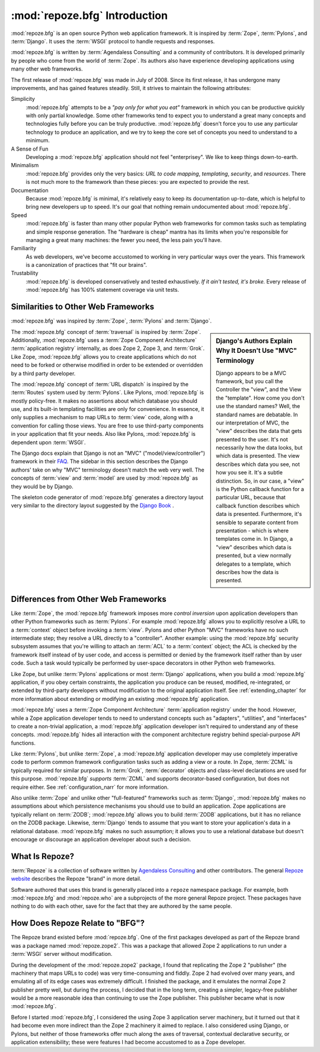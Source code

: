 .. index::
   single: Agendaless Consulting
   single: Pylons
   single: Django
   single: Zope

:mod:`repoze.bfg` Introduction
==============================

:mod:`repoze.bfg` is an open source Python web application framework.
It is inspired by :term:`Zope`, :term:`Pylons`, and :term:`Django`.
It uses the :term:`WSGI` protocol to handle requests and responses.

:mod:`repoze.bfg` is written by :term:`Agendaless Consulting` and a
community of contributors.  It is developed primarily by people who
come from the world of :term:`Zope`.  Its authors also have experience
developing applications using many other web frameworks.

The first release of :mod:`repoze.bfg` was made in July of 2008.
Since its first release, it has undergone many improvements, and has
gained features steadily.  Still, it strives to maintain the following
attributes:

Simplicity
  :mod:`repoze.bfg` attempts to be a *"pay only for what you eat"*
  framework in which you can be productive quickly with only partial
  knowledge.  Some other frameworks tend to expect you to understand a
  great many concepts and technologies fully before you can be truly
  productive.  :mod:`repoze.bfg` doesn't force you to use any
  particular technology to produce an application, and we try to keep
  the core set of concepts you need to understand to a minimum.

A Sense of Fun
  Developing a :mod:`repoze.bfg` application should not feel
  "enterprisey".  We like to keep things down-to-earth.

Minimalism
  :mod:`repoze.bfg` provides only the very basics: *URL to code
  mapping*, *templating*, *security*, and *resources*.  There is not
  much more to the framework than these pieces: you are expected to
  provide the rest.

Documentation
  Because :mod:`repoze.bfg` is minimal, it's relatively easy to keep
  its documentation up-to-date, which is helpful to bring new
  developers up to speed.  It's our goal that nothing remain
  undocumented about :mod:`repoze.bfg`.

Speed
  :mod:`repoze.bfg` is faster than many other popular Python web
  frameworks for common tasks such as templating and simple response
  generation.  The "hardware is cheap" mantra has its limits when
  you're responsible for managing a great many machines: the fewer you
  need, the less pain you'll have.

Familiarity
  As web developers, we've become accustomed to working in very
  particular ways over the years.  This framework is a canonization of
  practices that "fit our brains".

Trustability
  :mod:`repoze.bfg` is developed conservatively and tested
  exhaustively.  *If it ain't tested, it's broke.* Every release of
  :mod:`repoze.bfg` has 100% statement coverage via unit tests.

.. index::
   single: similarities to other frameworks
   single: Grok
   single: Zope
   single: Pylons
   single: Django
   single: MVC

Similarities to Other Web Frameworks
------------------------------------

:mod:`repoze.bfg` was inspired by :term:`Zope`, :term:`Pylons` and
:term:`Django`.

.. sidebar:: Django's Authors Explain Why It Doesn't Use "MVC" Terminology

   Django appears to be a MVC framework, but you call the Controller
   the "view", and the View the "template". How come you don't use the
   standard names?  Well, the standard names are debatable.  In our
   interpretation of MVC, the "view" describes the data that gets
   presented to the user. It's not necessarily how the data looks, but
   which data is presented. The view describes which data you see, not
   how you see it. It's a subtle distinction.  So, in our case, a
   "view" is the Python callback function for a particular URL,
   because that callback function describes which data is presented.
   Furthermore, it's sensible to separate content from presentation -
   which is where templates come in. In Django, a "view" describes
   which data is presented, but a view normally delegates to a
   template, which describes how the data is presented.

The :mod:`repoze.bfg` concept of :term:`traversal` is inspired by
:term:`Zope`.  Additionally, :mod:`repoze.bfg` uses a :term:`Zope
Component Architecture` :term:`application registry` internally, as
does Zope 2, Zope 3, and :term:`Grok`.  Like Zope, :mod:`repoze.bfg`
allows you to create applications which do not need to be forked or
otherwise modified in order to be extended or overridden by a third
party developer.

The :mod:`repoze.bfg` concept of :term:`URL dispatch` is inspired by
the :term:`Routes` system used by :term:`Pylons`.  Like Pylons,
:mod:`repoze.bfg` is mostly policy-free.  It makes no assertions about
which database you should use, and its built-in templating facilities
are only for convenience.  In essence, it only supplies a mechanism to
map URLs to :term:`view` code, along with a convention for calling
those views.  You are free to use third-party components in your
application that fit your needs.  Also like Pylons, :mod:`repoze.bfg`
is dependent upon :term:`WSGI`.

The Django docs explain that Django is not an "MVC"
("model/view/controller") framework in their `FAQ
<http://www.djangoproject.com/documentation/faq/>`_.  The sidebar in
this section describes the Django authors' take on why "MVC"
terminology doesn't match the web very well.  The concepts of
:term:`view` and :term:`model` are used by :mod:`repoze.bfg` as they
would be by Django.

The skeleton code generator of :mod:`repoze.bfg` generates a directory
layout very similar to the directory layout suggested by the `Django
Book <http://www.djangobook.com/>`_ .

.. index::
   single: differences from other frameworks
   single: Grok
   single: Zope
   single: Pylons
   single: Django
   single: control inversion

Differences from Other Web Frameworks
-------------------------------------

Like :term:`Zope`, the :mod:`repoze.bfg` framework imposes more
*control inversion* upon application developers than other Python
frameworks such as :term:`Pylons`.  For example :mod:`repoze.bfg`
allows you to explicitly resolve a URL to a :term:`context` object
before invoking a :term:`view`.  Pylons and other Python "MVC"
frameworks have no such intermediate step; they resolve a URL directly
to a "controller".  Another example: using the :mod:`repoze.bfg`
security subsystem assumes that you're willing to attach an
:term:`ACL` to a :term:`context` object; the ACL is checked by the
framework itself instead of by user code, and access is permitted or
denied by the framework itself rather than by user code.  Such a task
would typically be performed by user-space decorators in other Python
web frameworks.

Like Zope, but unlike :term:`Pylons` applications or most
:term:`Django` applications, when you build a :mod:`repoze.bfg`
application, if you obey certain constraints, the application you
produce can be reused, modified, re-integrated, or extended by
third-party developers without modification to the original
application itself.  See :ref:`extending_chapter` for more information
about extending or modifying an existing :mod:`repoze.bfg`
application.

:mod:`repoze.bfg` uses a :term:`Zope Component Architecture`
:term:`application registry` under the hood.  However, while a Zope
application developer tends to need to understand concepts such as
"adapters", "utilities", and "interfaces" to create a non-trivial
application, a :mod:`repoze.bfg` application developer isn't required
to understand any of these concepts.  :mod:`repoze.bfg` hides all
interaction with the component architecture registry behind
special-purpose API functions.

Like :term:`Pylons`, but unlike :term:`Zope`, a :mod:`repoze.bfg`
application developer may use completely imperative code to perform
common framework configuration tasks such as adding a view or a route.
In Zope, :term:`ZCML` is typically required for similar purposes.  In
:term:`Grok`, :term:`decorator` objects and class-level declarations
are used for this purpose.  :mod:`repoze.bfg` *supports* :term:`ZCML`
and supports decorator-based configuration, but does not require
either. See :ref:`configuration_narr` for more information.

Also unlike :term:`Zope` and unlike other "full-featured" frameworks
such as :term:`Django`, :mod:`repoze.bfg` makes no assumptions about
which persistence mechanisms you should use to build an application.
Zope applications are typically reliant on :term:`ZODB`;
:mod:`repoze.bfg` allows you to build :term:`ZODB` applications, but
it has no reliance on the ZODB package.  Likewise, :term:`Django`
tends to assume that you want to store your application's data in a
relational database.  :mod:`repoze.bfg` makes no such assumption; it
allows you to use a relational database but doesn't encourage or
discourage an application developer about such a decision.

.. index::
   single: Repoze
   single: Agendaless Consulting
   pair: repoze; namespace package

What Is Repoze?
---------------

:term:`Repoze` is a collection of software written by `Agendaless
Consulting <http://agendaless.com>`_ and other contributors.  The
general `Repoze website <http://repoze.org>`_ describes the Repoze
"brand" in more detail.

Software authored that uses this brand is generally placed into a
``repoze`` namespace package.  For example, both :mod:`repoze.bfg` and
:mod:`repoze.who` are a subprojects of the more general Repoze
project.  These packages have nothing to do with each other, save for
the fact that they are authored by the same people.

.. index::
   single: repoze.zope2
   single: zope 3

How Does Repoze Relate to "BFG"?
--------------------------------

The Repoze brand existed before :mod:`repoze.bfg`.  One of the first
packages developed as part of the Repoze brand was a package named
:mod:`repoze.zope2`.  This was a package that allowed Zope 2
applications to run under a :term:`WSGI` server without modification.

During the development of the :mod:`repoze.zope2` package, I found
that replicating the Zope 2 "publisher" (the machinery that maps URLs
to code) was very time-consuming and fiddly.  Zope 2 had evolved over
many years, and emulating all of its edge cases was extremely
difficult.  I finished the package, and it emulates the normal Zope 2
publisher pretty well, but during the process, I decided that in the
long term, creating a simpler, legacy-free publisher would be a more
reasonable idea than continuing to use the Zope publisher.  This
publisher became what is now :mod:`repoze.bfg`.

Before I started :mod:`repoze.bfg`, I considered the using Zope 3
application server machinery, but it turned out that it had become
even more indirect than the Zope 2 machinery it aimed to replace.  I
also considered using Django, or Pylons, but neither of those
frameworks offer much along the axes of traversal, contextual
declarative security, or application extensibility; these were
features I had become accustomed to as a Zope developer.
